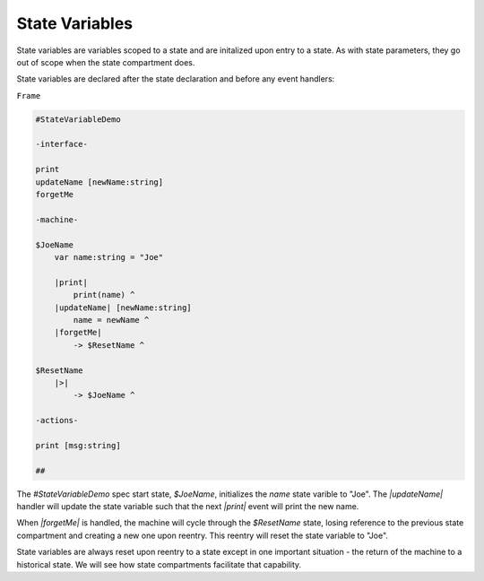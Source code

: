 ===============
State Variables
===============

State variables are variables scoped to a state and are initalized upon
entry to a state. As with state parameters, they go out of scope when
the state compartment does.

State variables are declared after the state declaration and before any
event handlers:

``Frame``

.. code-block::

    #StateVariableDemo

    -interface-

    print
    updateName [newName:string]
    forgetMe

    -machine-

    $JoeName
        var name:string = "Joe"

        |print|
            print(name) ^
        |updateName| [newName:string]
            name = newName ^
        |forgetMe|
            -> $ResetName ^

    $ResetName
        |>|
            -> $JoeName ^

    -actions-

    print [msg:string]

    ##

The `#StateVariableDemo` spec start state, `$JoeName`, initializes the `name`
state varible to "Joe". The `|updateName|` handler will update the state
variable such that the next `|print|` event will print the new name.

When `|forgetMe|` is handled, the machine will cycle through the `$ResetName`
state, losing reference to the previous state compartment and creating a
new one upon reentry. This reentry will reset the state variable to "Joe".

State variables are always reset upon reentry to a state except in one important
situation - the return of the machine to a historical state. We will see
how state compartments facilitate that capability. 
